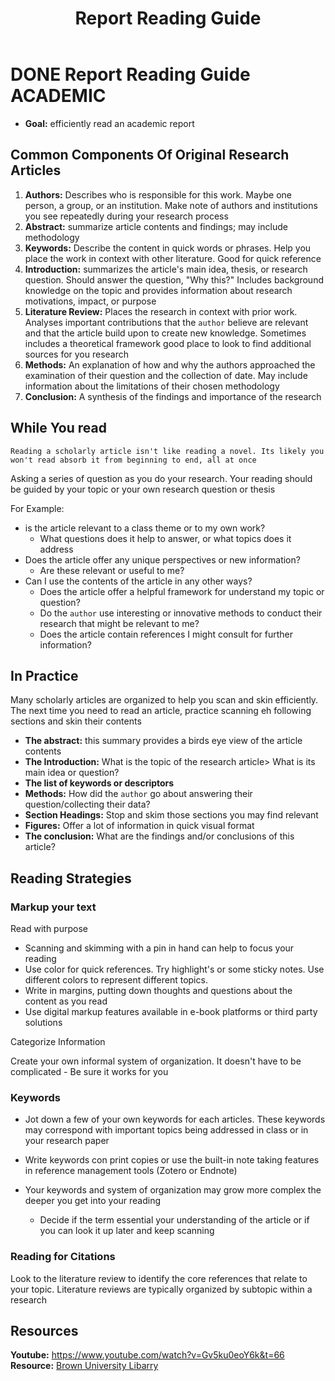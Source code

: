 #+TITLE: Report Reading Guide
#+DESCRIPTION: A guide on how to efficiently navigate and read an academic report  

* DONE Report Reading Guide :ACADEMIC:
  CLOSED: [2024-08-30 Fri 20:55]
  :PROPERTIES:
  :ARCHIVE_TIME: 2024-09-10 Tue 22:06
  :ARCHIVE_FILE: /home/whammou/notes/personal.org
  :ARCHIVE_CATEGORY: personal
  :ARCHIVE_TODO: 
  :END:

- *Goal:* efficiently read an academic report

** Common Components Of Original Research Articles

1. *Authors:* Describes who is responsible for this work. Maybe one person, a group, or an institution. Make note of authors and institutions you see repeatedly during your research process
2. *Abstract:* summarize article contents and findings; may include methodology
3. *Keywords:* Describe the content in quick words or phrases. Help you place the work in context with other literature. Good for quick reference
4. *Introduction:* summarizes the article's main idea, thesis, or research question. Should answer the question, "Why this?" Includes background knowledge on the topic and provides information about research motivations, impact, or purpose
5. *Literature Review:* Places the research in context with prior work. Analyses important contributions that the ~author~ believe are relevant and that the article build upon to create new knowledge. Sometimes includes a theoretical framework good place to look to find additional sources for you research
6. *Methods:* An explanation of how and why the authors approached the examination of their question and the collection of date. May include information about the limitations of their chosen methodology 
7. *Conclusion:* A synthesis of the findings and importance of the research

** While You read

~Reading a scholarly article isn't like reading a novel. Its likely you won't read absorb it from beginning to end, all at once~

Asking a series of question as you do your research. Your reading should be guided by your topic or your own research question or thesis

For Example:

  - is the article relevant to a class theme or to my own work?
     - What questions does it help to answer, or what topics does it address

  - Does the article offer any unique perspectives or new information?
     - Are these relevant or useful to me?

  - Can I use the contents of the article in any other ways?
    - Does the article offer a helpful framework for understand my topic or question?
    - Do the ~author~ use interesting or innovative methods to conduct their research that might be relevant to me?
    - Does the article contain references I might consult for further information?

** In Practice

Many scholarly articles are organized to help you scan and skin efficiently. The next time you need to read an article, practice scanning eh following sections and skin their contents

- *The abstract:* this summary provides a birds eye view of the article contents
- *The Introduction:* What is the topic of the research article> What is its main idea or question?
- *The list of keywords or descriptors*
- *Methods:* How did the ~author~ go about answering their question/collecting their data?
- *Section Headings:* Stop and skim those sections you may find relevant
- *Figures:* Offer a lot of information in quick visual format
- *The conclusion:* What are the findings and/or conclusions of this article?

** Reading Strategies

*** Markup your text

Read with purpose

  - Scanning and skimming with a pin in hand can help to focus your reading
  - Use color for quick references. Try highlight's or some sticky notes. Use different colors to represent different topics.
  - Write in margins, putting down thoughts and questions about the content as you read
  - Use digital markup features available in e-book platforms or third party solutions

Categorize Information

Create your own informal system of organization. It doesn't have to be complicated - Be sure it works for you

*** Keywords

  - Jot down a few of your own keywords for each articles. These keywords may correspond with important topics being addressed in class or in your research paper
  - Write keywords con print copies or use the built-in note taking features in reference management tools (Zotero or Endnote)
  - Your keywords and system of organization may grow more complex the deeper you get into your reading

    - Decide if the term essential your understanding of the article or if you can look it up later and keep scanning

*** Reading for Citations

Look to the literature review to identify the core references that relate to your topic. Literature reviews are typically organized by subtopic within a research 

** Resources

*Youtube:* [[https://www.youtube.com/watch?v=Gv5ku0eoY6k&t=66]]
*Resource:* [[https://libguides.brown.edu/evaluate/Read][Brown University Libarry]]

